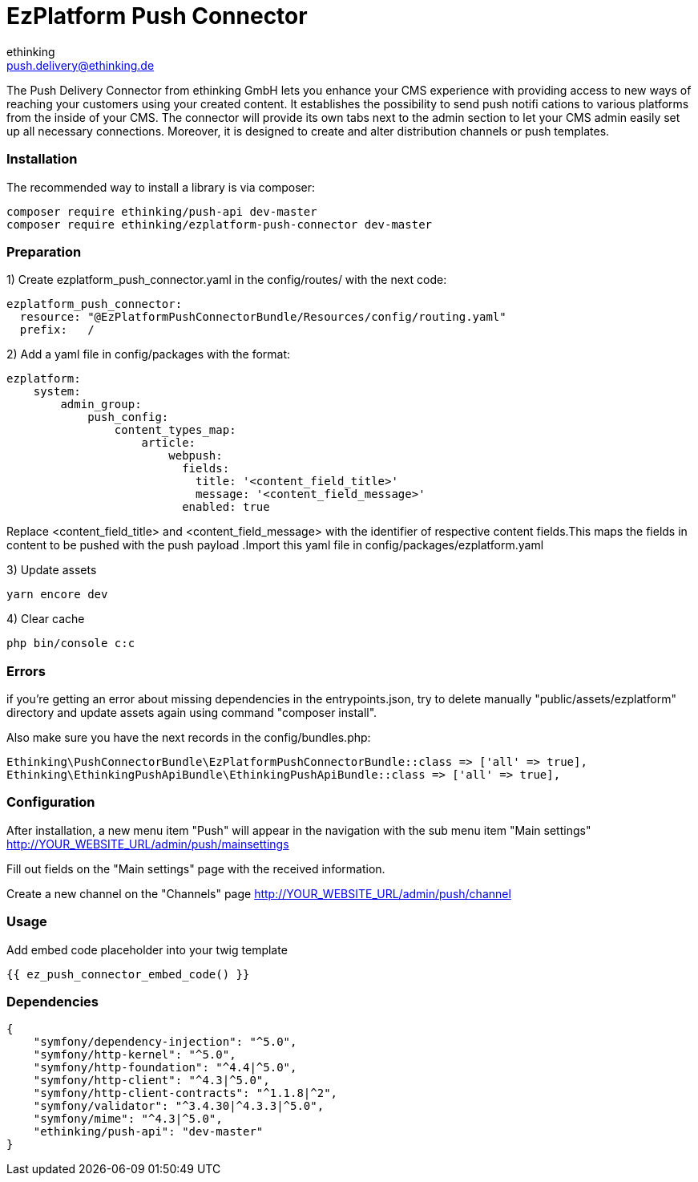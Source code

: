 = EzPlatform Push Connector
ethinking <push.delivery@ethinking.de>

The Push Delivery Connector from ethinking GmbH lets you enhance your
CMS experience with providing access to new ways of reaching your
customers using your created content. It establishes the possibility to
send push notifi cations to various platforms from the inside of your
CMS. The connector will provide its own tabs next to the admin section
to let your CMS admin easily set up all necessary connections. Moreover,
it is designed to create and alter distribution channels or push
templates.

=== Installation

The recommended way to install a library is via composer:

[source,php]
----
composer require ethinking/push-api dev-master
composer require ethinking/ezplatform-push-connector dev-master
----

=== Preparation

1) Create ezplatform_push_connector.yaml in the config/routes/ with the
next code:

[source,yaml]
----
ezplatform_push_connector:
  resource: "@EzPlatformPushConnectorBundle/Resources/config/routing.yaml"
  prefix:   /
----
2) Add a yaml file in config/packages with the format:

[source,yaml]
----
ezplatform:
    system:
        admin_group:
            push_config:
                content_types_map:
                    article:
                        webpush:
                          fields:
                            title: '<content_field_title>'
                            message: '<content_field_message>'
                          enabled: true
----
Replace <content_field_title> and <content_field_message> with the identifier of respective content fields.This maps the fields in content to be pushed with the push payload .Import this yaml file in config/packages/ezplatform.yaml

3) Update assets

[source,php]
----
yarn encore dev
----

4) Clear cache

[source,php]
----
php bin/console c:c
----

=== Errors

if you're getting an error about missing dependencies in the
entrypoints.json, try to delete manually "public/assets/ezplatform"
directory and update assets again using command "composer install".

Also make sure you have the next records in the config/bundles.php:

----
Ethinking\PushConnectorBundle\EzPlatformPushConnectorBundle::class => ['all' => true],
Ethinking\EthinkingPushApiBundle\EthinkingPushApiBundle::class => ['all' => true],
----

=== Configuration

After installation, a new menu item "Push" will appear in the navigation with the sub menu item "Main settings"
http://YOUR_WEBSITE_URL/admin/push/mainsettings

Fill out fields on the "Main settings" page with the received information.

Create a new channel on the "Channels" page http://YOUR_WEBSITE_URL/admin/push/channel

=== Usage
Add embed code placeholder into your twig template
----
{{ ez_push_connector_embed_code() }}
----

=== Dependencies

[source,json]
----
{
    "symfony/dependency-injection": "^5.0",
    "symfony/http-kernel": "^5.0",
    "symfony/http-foundation": "^4.4|^5.0",
    "symfony/http-client": "^4.3|^5.0",
    "symfony/http-client-contracts": "^1.1.8|^2",
    "symfony/validator": "^3.4.30|^4.3.3|^5.0",
    "symfony/mime": "^4.3|^5.0",
    "ethinking/push-api": "dev-master"
}
----
